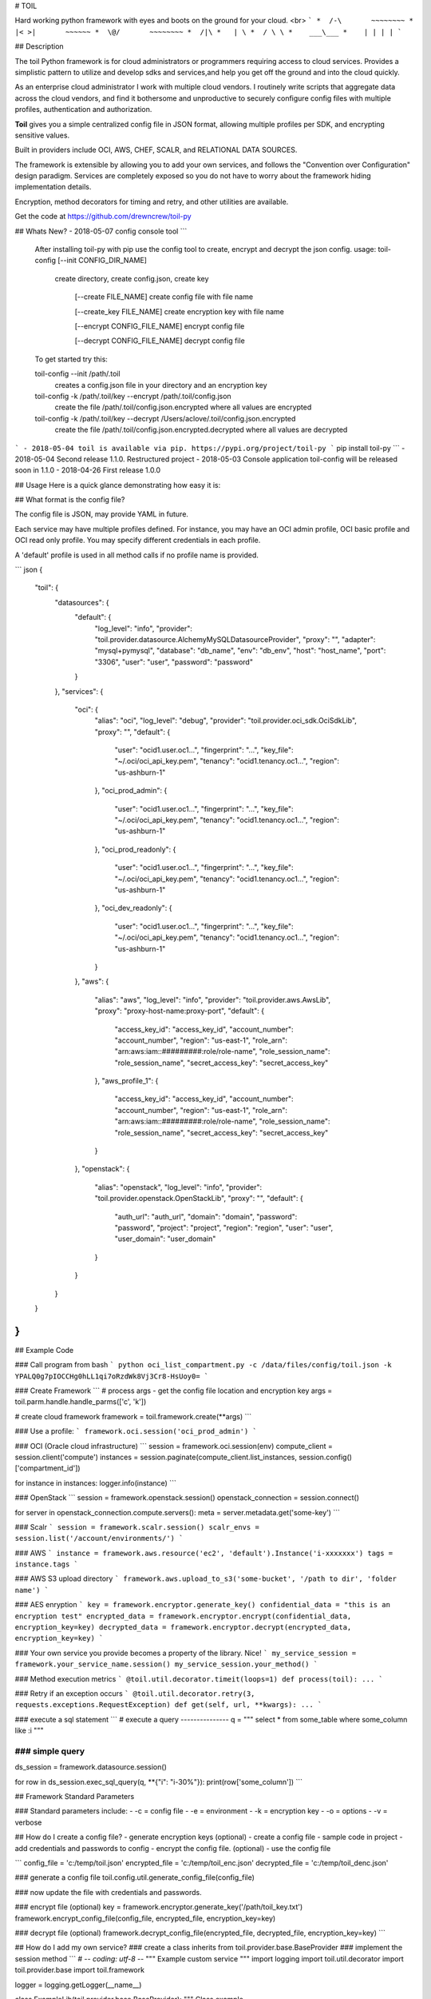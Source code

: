 # TOIL

Hard working python framework with eyes and boots on the ground for your cloud.
<br>
```
*  /-\       ~~~~~~~~
* |< >|       ~~~~~~
*  \@/       ~~~~~~~~
*  /|\
*   | \
*  / \ \
*    ___\___
*    | | | |
```

## Description

The toil Python framework is for cloud administrators or programmers
requiring access to cloud services.  Provides a simplistic pattern to utilize
and develop sdks and services,and help you get off the ground and into the
cloud quickly.

As an enterprise cloud administrator I work with multiple cloud vendors.
I routinely write scripts that aggregate data across the cloud vendors, and
find it bothersome and unproductive to securely configure config files
with multiple profiles, authentication and authorization.

**Toil** gives you a simple centralized config file in JSON format, allowing
multiple profiles per SDK, and encrypting sensitive values.

Built in providers include OCI, AWS, CHEF, SCALR, and RELATIONAL DATA SOURCES.

The framework is extensible by allowing you to add your own services, and
follows the "Convention over Configuration" design paradigm. Services are
completely exposed so you do not have to worry about the framework hiding
implementation details.


Encryption, method decorators for timing and retry, and other utilities are
available.

Get the code at https://github.com/drewncrew/toil-py

## Whats New?
- 2018-05-07 config console tool
```
    After installing toil-py with pip use the config tool to create, encrypt and decrypt the json config.
    usage: toil-config [--init CONFIG_DIR_NAME]
        create directory, create config.json, create key

         [--create FILE_NAME]
         create config file with file name

         [--create_key FILE_NAME]
         create encryption key with file name

         [--encrypt CONFIG_FILE_NAME]
         encrypt config file

         [--decrypt CONFIG_FILE_NAME]
         decrypt config file

    To get started try this:

    toil-config --init /path/.toil
        creates a config.json file in your directory and an encryption key

    toil-config -k /path/.toil/key --encrypt /path/.toil/config.json
        create the file /path/.toil/config.json.encrypted where all values are encrypted

    toil-config -k /path/.toil/key --decrypt /Users/aclove/.toil/config.json.encrypted
        create the file /path/.toil/config.json.encrypted.decrypted where all values are decrypted
```
- 2018-05-04 toil is available via pip. https://pypi.org/project/toil-py
```
pip install toil-py
```
- 2018-05-04 Second release 1.1.0. Restructured project
- 2018-05-03 Console application toil-config will be released soon in 1.1.0
- 2018-04-26 First release 1.0.0


## Usage
Here is a quick glance demonstrating how easy it is:

## What format is the config file?

The config file is JSON, may provide YAML in future.

Each service may have multiple profiles defined.  For instance, you may have
an OCI admin profile, OCI basic profile and OCI read only profile.  You may specify
different credentials in each profile.

A 'default' profile is used in all method calls if no profile name is provided.

``` json
{
  "toil": {
    "datasources": {
      "default": {
        "log_level": "info",
        "provider": "toil.provider.datasource.AlchemyMySQLDatasourceProvider",
        "proxy": "",
        "adapter": "mysql+pymysql",
        "database": "db_name",
        "env": "db_env",
        "host": "host_name",
        "port": "3306",
        "user": "user",
        "password": "password"
      }
    },
    "services": {
      "oci": {
        "alias": "oci",
        "log_level": "debug",
        "provider": "toil.provider.oci_sdk.OciSdkLib",
        "proxy": "",
        "default": {
          "user": "ocid1.user.oc1...",
          "fingerprint": "...",
          "key_file": "~/.oci/oci_api_key.pem",
          "tenancy": "ocid1.tenancy.oc1...",
          "region": "us-ashburn-1"
        },
        "oci_prod_admin": {
          "user": "ocid1.user.oc1...",
          "fingerprint": "...",
          "key_file": "~/.oci/oci_api_key.pem",
          "tenancy": "ocid1.tenancy.oc1...",
          "region": "us-ashburn-1"
        },
        "oci_prod_readonly": {
          "user": "ocid1.user.oc1...",
          "fingerprint": "...",
          "key_file": "~/.oci/oci_api_key.pem",
          "tenancy": "ocid1.tenancy.oc1...",
          "region": "us-ashburn-1"
        },
        "oci_dev_readonly": {
          "user": "ocid1.user.oc1...",
          "fingerprint": "...",
          "key_file": "~/.oci/oci_api_key.pem",
          "tenancy": "ocid1.tenancy.oc1...",
          "region": "us-ashburn-1"
        }
      },
      "aws": {
        "alias": "aws",
        "log_level": "info",
        "provider": "toil.provider.aws.AwsLib",
        "proxy": "proxy-host-name:proxy-port",
        "default": {
          "access_key_id": "access_key_id",
          "account_number": "account_number",
          "region": "us-east-1",
          "role_arn": "arn:aws:iam::#########:role/role-name",
          "role_session_name": "role_session_name",
          "secret_access_key": "secret_access_key"
        },
        "aws_profile_1": {
          "access_key_id": "access_key_id",
          "account_number": "account_number",
          "region": "us-east-1",
          "role_arn": "arn:aws:iam::#########:role/role-name",
          "role_session_name": "role_session_name",
          "secret_access_key": "secret_access_key"
        }
      },
      "openstack": {
        "alias": "openstack",
        "log_level": "info",
        "provider": "toil.provider.openstack.OpenStackLib",
        "proxy": "",
        "default": {
          "auth_url": "auth_url",
          "domain": "domain",
          "password": "password",
          "project": "project",
          "region": "region",
          "user": "user",
          "user_domain": "user_domain"
        }
      }
    }
  }
}
```

## Example Code

### Call program from bash
```
python oci_list_compartment.py -c /data/files/config/toil.json -k YPALQ0g7pIOCCHg0hLL1qi7oRzdWk8Vj3Cr8-HsUoy0=
```

### Create Framework
```
# process args - get the config file location and encryption key
args = toil.parm.handle.handle_parms(['c', 'k'])

# create cloud framework
framework = toil.framework.create(**args)
```

### Use a profile:
```
framework.oci.session('oci_prod_admin')
```

### OCI (Oracle cloud infrastructure)
```
session = framework.oci.session(env)
compute_client = session.client('compute')
instances = session.paginate(compute_client.list_instances, session.config()['compartment_id'])

for instance in instances:
logger.info(instance)
```

### OpenStack
```
session = framework.openstack.session()
openstack_connection = session.connect()

for server in openstack_connection.compute.servers():
meta = server.metadata.get('some-key')
```

### Scalr
```
session = framework.scalr.session()
scalr_envs = session.list('/account/environments/')
```

### AWS
```
instance = framework.aws.resource('ec2', 'default').Instance('i-xxxxxxx')
tags = instance.tags
```

### AWS S3 upload directory
```
framework.aws.upload_to_s3('some-bucket', '/path to dir', 'folder name')
```

### AES enryption
```
key = framework.encryptor.generate_key()
confidential_data = "this is an encryption test"
encrypted_data = framework.encryptor.encrypt(confidential_data, encryption_key=key)
decrypted_data = framework.encryptor.decrypt(encrypted_data, encryption_key=key)
```

### Your own service you provide becomes a property of the library.  Nice!
```
my_service_session = framework.your_service_name.session()
my_service_session.your_method()
```

### Method execution metrics
```
@toil.util.decorator.timeit(loops=1)
def process(toil):
...
```

### Retry if an exception occurs
```
@toil.util.decorator.retry(3, requests.exceptions.RequestException)
def get(self, url, **kwargs):
...
```

### execute a sql statement
```
# execute a query
---------------
q = """
select
*
from
some_table
where
some_column like :i
"""

### simple query
---------------
ds_session = framework.datasource.session()

for row in ds_session.exec_sql_query(q, **{"i": "i-30%"}):
print(row['some_column'])
```

## Framework Standard Parameters

### Standard parameters include:
-  -c = config file
-  -e = environment
-  -k = encryption key
-  -o = options
-  -v = verbose


## How do I create a config file?
- generate encryption keys (optional)
- create a config file - sample code in project
- add credentials and passwords to config
- encrypt the config file. (optional)
- use the config file

```
config_file = 'c:/temp/toil.json'
encrypted_file = 'c:/temp/toil_enc.json'
decrypted_file = 'c:/temp/toil_denc.json'

### generate a config file
toil.config.util.generate_config_file(config_file)

### now update the file with credentials and passwords.

### encrypt file (optional)
key = framework.encryptor.generate_key('/path/toil_key.txt')
framework.encrypt_config_file(config_file, encrypted_file, encryption_key=key)

### decrypt file (optional)
framework.decrypt_config_file(encrypted_file, decrypted_file, encryption_key=key)
```

## How do I add my own service?
### create a class inherits from toil.provider.base.BaseProvider
### implement the session method
```
# -*- coding: utf-8 -*-
"""
Example custom service
"""
import logging
import toil.util.decorator
import toil.provider.base
import toil.framework

logger = logging.getLogger(__name__)


class ExampleLib(toil.provider.base.BaseProvider):
"""
Class example

Properties :
config: dict with configuration data
"""

def __init__(self, cloud_provider, config):
super(ExampleLib, self).__init__(cloud_provider, config)

def session(self, profile='default'):
"""
Create session.

Args:
profile (str): the profile defined in config to use

Returns:
Session
"""
if profile in self.config:
self.configure_proxy()
session = ExampleSession(self,
api_url=self.config[profile]['api_url'],
api_key_id=self.config[profile]['api_key_id'],
api_key_secret=self.config[profile]['api_key_secret']
)
return session
else:
raise toil.CloudException(
"profile '{profile}' not defined in config {config}".format(profile=profile, config=self.config))


class ExampleSession(object):
"""
example
"""
def __init__(self, client, api_url, api_key_id, api_key_secret):
self.client = client
self.api_url = api_url
self.api_key_id = api_key_id
self.api_key_secret = api_key_secret
super(ExampleSession, self).__init__()

def list(self, path, **kwargs):
return []

def create(self, *args, **kwargs):
return {}

def fetch(self, *args, **kwargs):
return {}

def delete(self, *args, **kwargs):
return {}

def post(self, *args, **kwargs):
return {}

@toil.util.decorator.retry(3, Exception)
def get(self, url, **kwargs):
return {}
```

### Add service to config file.  Alias is used as the property name on the library.
``` json
"services": {
  "example_service": {
    "provider": "toil.provider.example.ExampleLib",
    "alias": "example_service",
    "log_level": "info",
    "proxy": "",
    "default": {
      "account_number": "123",
      "access_key_id": "456",
      "secret_access_key": "789",
    }
    "profile2": {
      "account_number": "abc",
      "access_key_id": "def",
      "secret_access_key": "ghi",
    }
  }
}
...
```

## Use your service
```
session = toil.example_service.session( )
session.fetch( )
```

## Examples
Review the exmple package.
Get the code at https://github.com/drewncrew/toil-py


## Installation

### Linux

### create a projects directory
```
mkdir ~/projects
cd ~/projects
```


### Ensure python 2.7 is installed (Only do this if installing python)
```
sudo yum groupinstall -y 'development tools'
sudo yum install -y python-devel
sudo yum install -y xz-libs
sudo yum install -y zlib-devel
sudo yum install -y openssl-devel
sudo yum install -y openldap-devel
sudo yum install -y mysql-devel.x86_64
sudo yum install -y mysql-connector-python
```

### Get python source (Only do this if installing python)
```
wget http://www.python.org/ftp/python/2.7.12/Python-2.7.12.tar.xz
# decode (-d) the XZ encoded tar archive:
xz -d Python-2.7.12.tar.xz
# extraction:
tar -xvf Python-2.7.12.tar
```

### Build python 2.7 (Only do this if installing python)
```
cd Python-2.7.12
./configure
sudo make
sudo make altinstall
#python2.7 should now be in /usr/local/bin/
```

### Ensure pip is installed
```
wget https://bootstrap.pypa.io/get-pip.py
sudo /usr/local/bin/python2.7 get-pip.py
#pip2.7 should now be in /usr/local/bin/
```


### Install virtual environment
```
cd ~/projects
sudo /usr/local/bin/pip2.7 install virtualenv
```

### Activate virtual environment
```
virtualenv --python=/usr/local/bin/python2.7 toilpython27
source ~/projects/bin/activate
```

### Finally install the library
```
#get the current source distribution
wget -O /dist/toil-0.0.1.tar.gz
pip2.7 install -I /home/user/projects/myproject/toil-0.0.1.tar.gz
```

### Create a directory for your project
```
mkdir ~/projects/myproject
cd ~/projects/myproject/
#makesure your virtual env is active
source ~/projects/bin/activate
which python #should return ~/projects/toilpython27/bin/python
```

## Notes
- get the 2.7 release from https://www.python.org/downloads/
- install .whl by ```pip install some-package.whl```
- http://dev.mysql.com/downloads/connector/python/
- get the distribution with pip. see https://pypi.org/project/toil-py/
- pip install -I toil-0.0.1.tar.gz
- Create a source distribution with command python setup.py sdist --formats=gztar


